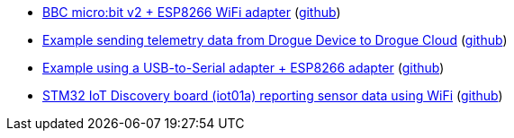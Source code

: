 * xref:examples/nrf52/microbit/esp8266/README.adoc[BBC micro:bit v2 + ESP8266 WiFi adapter] (link:https://github.com/drogue-iot/drogue-device/tree/main/examples/nrf52/microbit/esp8266[github])
* xref:examples/std/cloud/README.adoc[Example sending telemetry data from Drogue Device to Drogue Cloud] (link:https://github.com/drogue-iot/drogue-device/tree/main/examples/std/cloud[github])
* xref:examples/std/esp8266/README.adoc[Example using a USB-to-Serial adapter + ESP8266 adapter] (link:https://github.com/drogue-iot/drogue-device/tree/main/examples/std/esp8266[github])
* xref:examples/stm32l4/iot01a-wifi/README.adoc[STM32 IoT Discovery board (iot01a) reporting sensor data using WiFi] (link:https://github.com/drogue-iot/drogue-device/tree/main/examples/stm32l4/iot01a-wifi[github])
